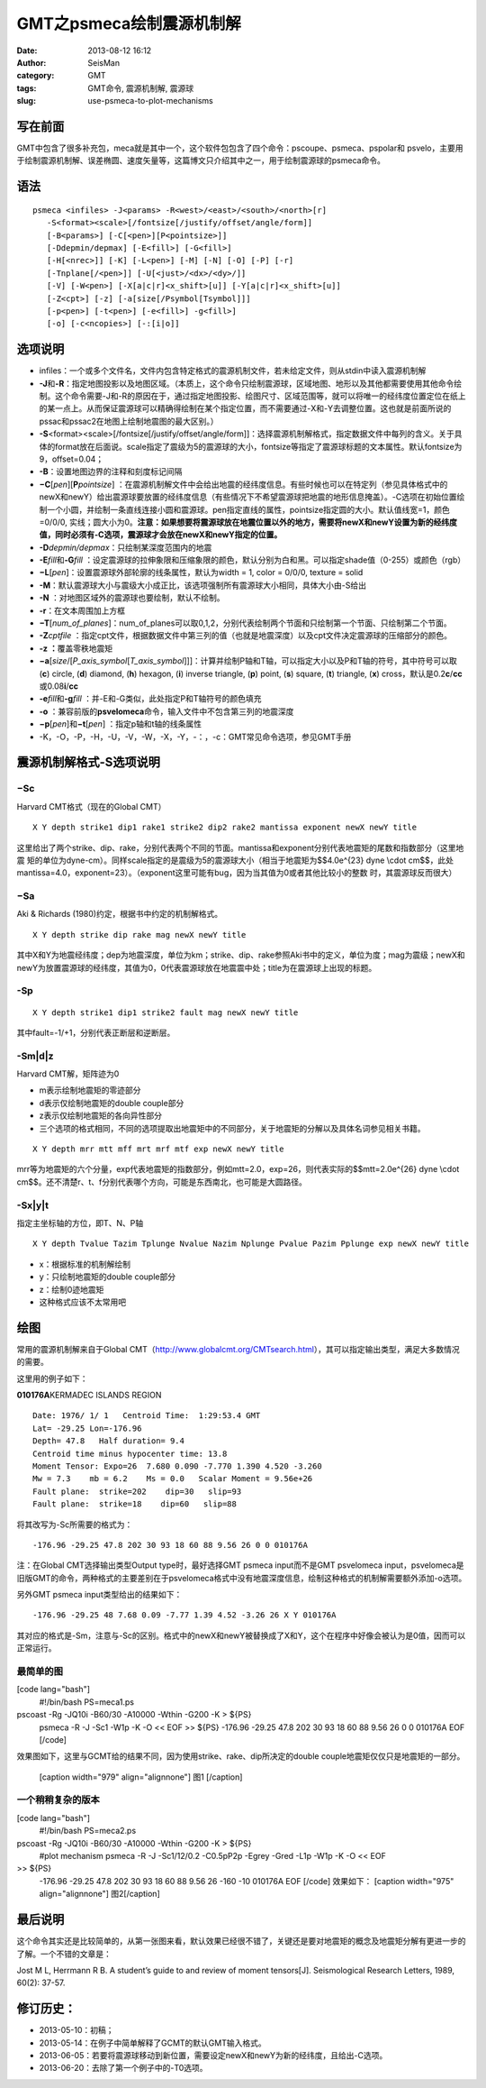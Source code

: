 GMT之psmeca绘制震源机制解
#####################################################
:date: 2013-08-12 16:12
:author: SeisMan
:category: GMT
:tags: GMT命令, 震源机制解, 震源球
:slug: use-psmeca-to-plot-mechanisms

写在前面
~~~~~~~~

GMT中包含了很多补充包，meca就是其中一个，这个软件包包含了四个命令：pscoupe、psmeca、pspolar和
psvelo，主要用于绘制震源机制解、误差椭圆、速度矢量等，这篇博文只介绍其中之一，用于绘制震源球的psmeca命令。

语法
~~~~

::

    psmeca <infiles> -J<params> -R<west>/<east>/<south>/<north>[r]
       -S<format><scale>[/fontsize[/justify/offset/angle/form]]
       [-B<params>] [-C[<pen>][P<pointsize>]]
       [-Ddepmin/depmax] [-E<fill>] [-G<fill>]
       [-H[<nrec>]] [-K] [-L<pen>] [-M] [-N] [-O] [-P] [-r]
       [-Tnplane[/<pen>]] [-U[<just>/<dx>/<dy>/]]
       [-V] [-W<pen>] [-X[a|c|r]<x_shift>[u]] [-Y[a|c|r]<x_shift>[u]]
       [-Z<cpt>] [-z] [-a[size[/Psymbol[Tsymbol]]]
       [-p<pen>] [-t<pen>] [-e<fill>] -g<fill>]
       [-o] [-c<ncopies>] [-:[i|o]]

选项说明
~~~~~~~~

-  infiles：一个或多个文件名，文件内包含特定格式的震源机制文件，若未给定文件，则从stdin中读入震源机制解
-  **-J**\ 和\ **-R**\ ：指定地图投影以及地图区域。（本质上，这个命令只绘制震源球，区域地图、地形以及其他都需要使用其他命令绘制。这个命令需要-J和-R的原因在于，通过指定地图投影、绘图尺寸、区域范围等，就可以将唯一的经纬度位置定位在纸上的某一点上。从而保证震源球可以精确得绘制在某个指定位置，而不需要通过-X和-Y去调整位置。这也就是前面所说的pssac和pssac2在地图上绘制地震图的最大区别。）
-  **-S**\ <format><scale>[/fontsize[/justify/offset/angle/form]]：选择震源机制解格式，指定数据文件中每列的含义。关于具体的format放在后面说。scale指定了震级为5的震源球的大小，fontsize等指定了震源球标题的文本属性。默认fontsize为9，offset=0.04；
-  **-B**\ ：设置地图边界的注释和刻度标记间隔
-  **−C**\ [*pen*\ ][\ **P**\ *pointsize*]
   ：在震源机制解文件中会给出地震的经纬度信息。有些时候也可以在特定列（参见具体格式中的newX和newY）给出震源球要放置的经纬度信息（有些情况下不希望震源球把地震的地形信息掩盖）。-C选项在初始位置绘制一个小圆，并绘制一条直线连接小圆和震源球。pen指定直线的属性，pointsize指定圆的大小。默认值线宽=1，颜色=0/0/0,
   实线；圆大小为0。\ **注意：如果想要将震源球放在地震位置以外的地方，需要将newX和newY设置为新的经纬度值，同时必须有-C选项，震源球才会放在newX和newY指定的位置。**
-  **-D**\ *depmin/depmax*\ ：只绘制某深度范围内的地震
-  **-E**\ *fill*\ 和\ **-G**\ *fill*
   ：设定震源球的拉伸象限和压缩象限的颜色，默认分别为白和黑。可以指定shade值（0-255）或颜色（rgb）
-  **−L**\ [*pen*\ ]：设置震源球外部轮廓的线条属性，默认为width = 1, color
   = 0/0/0, texture = solid
-  **-M**\ ：默认震源球大小与震级大小成正比，该选项强制所有震源球大小相同，具体大小由-S给出
-  **-N** ：对地图区域外的震源球也要绘制，默认不绘制。
-  **-r**\ ：在文本周围加上方框
-  **−T**\ [*num\_of\_planes*\ ]：num\_of\_planes可以取0,1,2，分别代表绘制两个节面和只绘制第一个节面、只绘制第二个节面。
-  **-Z**\ *cptfile*
   ：指定cpt文件，根据数据文件中第三列的值（也就是地震深度）以及cpt文件决定震源球的压缩部分的颜色。
-  **-z ：**\ 覆盖零秩地震矩
-  **−a**\ [*size*/[*P\_axis\_symbol*\ [*T\_axis\_symbol*\ ]]]：计算并绘制P轴和T轴，可以指定大小以及P和T轴的符号，其中符号可以取
   (**c**) circle, (**d**) diamond, (**h**) hexagon, (**i**) inverse
   triangle, (**p**) point, (**s**) square, (**t**) triangle, (**x**)
   cross，默认是0.2\ **c**/**cc**\ 或0.08\ **i**/**cc**
-  **-e**\ *fill*\ 和\ **-g**\ *fill*
   ：并-E和-G类似，此处指定P和T轴符号的颜色填充
-  **-o**
   ：兼容前版的\ **psvelomeca**\ 命令，输入文件中不包含第三列的地震深度
-  **−p**\ [*pen*\ ]和\ **−t**\ [*pen*\ ] ：指定p轴和t轴的线条属性
-  -K，-O，-P，-H，-U，-V，-W，-X，-Y，-：，-c：GMT常见命令选项，参见GMT手册

震源机制解格式-S选项说明
~~~~~~~~~~~~~~~~~~~~~~~~

−Sc
^^^

Harvard CMT格式（现在的Global CMT）

::

    X Y depth strike1 dip1 rake1 strike2 dip2 rake2 mantissa exponent newX newY title

这里给出了两个strike、dip、rake，分别代表两个不同的节面。mantissa和exponent分别代表地震矩的尾数和指数部分（这里地震
矩的单位为dyne-cm）。同样scale指定的是震级为5的震源球大小（相当于地震矩为$$4.0e^{23}
dyne \\cdot
cm$$，此处mantissa=4.0，exponent=23）。（exponent这里可能有bug，因为当其值为0或者其他比较小的整数
时，其震源球反而很大）

−Sa
^^^

Aki & Richards (1980)约定，根据书中约定的机制解格式。

::

    X Y depth strike dip rake mag newX newY title

其中X和Y为地震经纬度；dep为地震深度，单位为km；strike、dip、rake参照Aki书中的定义，单位为度；mag为震级；newX和newY为放置震源球的经纬度，其值为0，0代表震源球放在地震震中处；title为在震源球上出现的标题。

-Sp
^^^

::

    X Y depth strike1 dip1 strike2 fault mag newX newY title

其中fault=-1/+1，分别代表正断层和逆断层。

-Sm\|d\|z
^^^^^^^^^

Harvard CMT解，矩阵迹为0

-  m表示绘制地震矩的零迹部分
-  d表示仅绘制地震矩的double couple部分
-  z表示仅绘制地震矩的各向异性部分
-  三个选项的格式相同，不同的选项提取出地震矩中的不同部分，关于地震矩的分解以及具体名词参见相关书籍。

::

    X Y depth mrr mtt mff mrt mrf mtf exp newX newY title

mrr等为地震矩的六个分量，exp代表地震矩的指数部分，例如mtt=2.0，exp=26，则代表实际的$$mtt=2.0e^{26}
dyne \\cdot
cm$$。还不清楚r、t、f分别代表哪个方向，可能是东西南北，也可能是大圆路径。

-Sx\|y\|t
^^^^^^^^^

指定主坐标轴的方位，即T、N、P轴

::

    X Y depth Tvalue Tazim Tplunge Nvalue Nazim Nplunge Pvalue Pazim Pplunge exp newX newY title

-  x：根据标准的机制解绘制
-  y：只绘制地震矩的double couple部分
-  z：绘制0迹地震矩
-  这种格式应该不太常用吧

绘图
~~~~

常用的震源机制解来自于Global
CMT（\ `http://www.globalcmt.org/CMTsearch.html`_\ ），其可以指定输出类型，满足大多数情况的需要。

这里用的例子如下：

**010176A**\ KERMADEC ISLANDS REGION

.. figure:: http://www.globalcmt.org/cgi-bin/globalcmt-cgi-bin/webCMTgif/form?mrr=7.68&mtt=0.09&mpp=-7.77&mrt=1.39&mrp=4.52&mtp=-3.26
   :align: center
   :alt: 

::

      Date: 1976/ 1/ 1   Centroid Time:  1:29:53.4 GMT
      Lat= -29.25 Lon=-176.96
      Depth= 47.8   Half duration= 9.4
      Centroid time minus hypocenter time: 13.8
      Moment Tensor: Expo=26  7.680 0.090 -7.770 1.390 4.520 -3.260 
      Mw = 7.3    mb = 6.2    Ms = 0.0   Scalar Moment = 9.56e+26
      Fault plane:  strike=202    dip=30   slip=93
      Fault plane:  strike=18    dip=60   slip=88

将其改写为-Sc所需要的格式为：

::

    -176.96 -29.25 47.8 202 30 93 18 60 88 9.56 26 0 0 010176A

注：在Global CMT选择输出类型Output type时，最好选择GMT psmeca
input而不是GMT psvelomeca
input，psvelomeca是旧版GMT的命令，两种格式的主要差别在于psvelomeca格式中没有地震深度信息，绘制这种格式的机制解需要额外添加-o选项。

另外GMT psmeca input类型给出的结果如下：

::

    -176.96 -29.25 48 7.68 0.09 -7.77 1.39 4.52 -3.26 26 X Y 010176A

其对应的格式是-Sm，注意与-Sc的区别。格式中的newX和newY被替换成了X和Y，这个在程序中好像会被认为是0值，因而可以正常运行。

最简单的图
^^^^^^^^^^

[code lang="bash"]
 #!/bin/bash
 PS=meca1.ps

pscoast -Rg -JQ10i -B60/30 -A10000 -Wthin -G200 -K > ${PS}
 psmeca -R -J -Sc1 -W1p -K -O << EOF >> ${PS}
 -176.96 -29.25 47.8 202 30 93 18 60 88 9.56 26 0 0 010176A
 EOF
 [/code]

效果图如下，这里与GCMT给的结果不同，因为使用strike、rake、dip所决定的double
couple地震矩仅仅只是地震矩的一部分。
 [caption width="979" align="alignnone"]\ |image0| 图1 [/caption]

一个稍稍复杂的版本
^^^^^^^^^^^^^^^^^^

[code lang="bash"]
 #!/bin/bash
 PS=meca2.ps

pscoast -Rg -JQ10i -B60/30 -A10000 -Wthin -G200 -K > ${PS}
 #plot mechanism
 psmeca -R -J -Sc1/12/0.2 -C0.5pP2p -Egrey -Gred -L1p -W1p -K -O << EOF
>> ${PS}
 -176.96 -29.25 47.8 202 30 93 18 60 88 9.56 26 -160 -10 010176A
 EOF
 [/code]
 效果如下：
 [caption width="975" align="alignnone"]\ |image1| 图2[/caption]

最后说明
~~~~~~~~

这个命令其实还是比较简单的，从第一张图来看，默认效果已经很不错了，关键还是要对地震矩的概念及地震矩分解有更进一步的了解。一个不错的文章是：

.. raw:: html

   <div id="gs_cit0">

Jost M L, Herrmann R B. A student’s guide to and review of moment
tensors[J]. Seismological Research Letters, 1989, 60(2): 37-57.

.. raw:: html

   </div>

修订历史：
~~~~~~~~~

-  2013-05-10：初稿；
-  2013-05-14：在例子中简单解释了GCMT的默认GMT输入格式。
-  2013-06-05：若要将震源球移动到新位置，需要设定newX和newY为新的经纬度，且给出-C选项。
-  2013-06-20：去除了第一个例子中的-T0选项。

.. _`http://www.globalcmt.org/CMTsearch.html`: http://www.globalcmt.org/CMTsearch.html

.. |image0| image:: http://ww1.sinaimg.cn/large/c27c15bejw1e7aovu0300j20r70ei0ui.jpg
.. |image1| image:: http://ww2.sinaimg.cn/large/c27c15bejw1e7aowxafxbj20r30e5gnh.jpg
